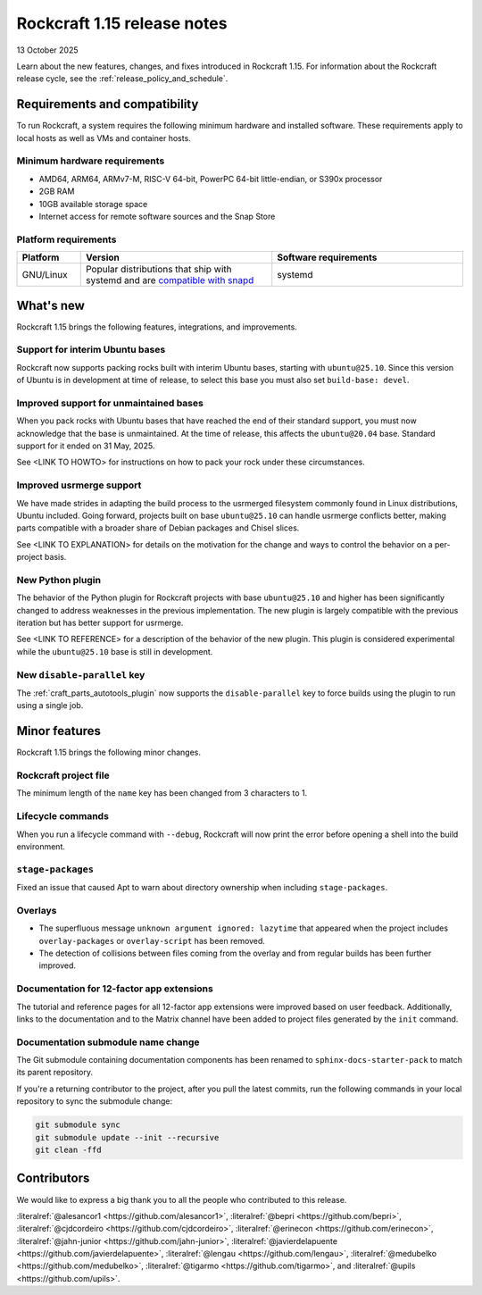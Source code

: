 .. _release-1.15:

Rockcraft 1.15 release notes
============================

13 October 2025

Learn about the new features, changes, and fixes introduced in Rockcraft 1.15.
For information about the Rockcraft release cycle, see the
:ref:`release_policy_and_schedule`.


Requirements and compatibility
------------------------------

To run Rockcraft, a system requires the following minimum hardware and
installed software. These requirements apply to local hosts as well as VMs and
container hosts.


Minimum hardware requirements
~~~~~~~~~~~~~~~~~~~~~~~~~~~~~

- AMD64, ARM64, ARMv7-M, RISC-V 64-bit, PowerPC 64-bit little-endian, or S390x
  processor
- 2GB RAM
- 10GB available storage space
- Internet access for remote software sources and the Snap Store


Platform requirements
~~~~~~~~~~~~~~~~~~~~~

.. list-table::
  :header-rows: 1
  :widths: 1 3 3

  * - Platform
    - Version
    - Software requirements
  * - GNU/Linux
    - Popular distributions that ship with systemd and are `compatible with
      snapd <https://snapcraft.io/docs/installing-snapd>`_
    - systemd


What's new
----------

Rockcraft 1.15 brings the following features, integrations, and improvements.

Support for interim Ubuntu bases
~~~~~~~~~~~~~~~~~~~~~~~~~~~~~~~~

Rockcraft now supports packing rocks built with interim Ubuntu bases, starting with
``ubuntu@25.10``. Since this version of Ubuntu is in development at time of
release, to select this base you must also set ``build-base: devel``.

Improved support for unmaintained bases
~~~~~~~~~~~~~~~~~~~~~~~~~~~~~~~~~~~~~~~

When you pack rocks with Ubuntu bases that have reached the end of their standard
support, you must now acknowledge that the base is unmaintained. At the time of
release, this affects the ``ubuntu@20.04`` base. Standard support for it ended on
31 May, 2025.

See <LINK TO HOWTO> for instructions on how to pack your rock under these circumstances.

Improved usrmerge support
~~~~~~~~~~~~~~~~~~~~~~~~~

We have made strides in adapting the build process to the usrmerged filesystem commonly
found in Linux distributions, Ubuntu included. Going forward, projects built on base
``ubuntu@25.10`` can handle usrmerge conflicts better, making parts compatible with a
broader share of Debian packages and Chisel slices.

See <LINK TO EXPLANATION> for details on the motivation for the change and ways to
control the behavior on a per-project basis.

New Python plugin
~~~~~~~~~~~~~~~~~

The behavior of the Python plugin for Rockcraft projects with base ``ubuntu@25.10`` and
higher has been significantly changed to address weaknesses in the previous
implementation. The new plugin is largely compatible with the previous iteration but has
better support for usrmerge.

See <LINK TO REFERENCE> for a description of the behavior of the new plugin. This plugin
is considered experimental while the ``ubuntu@25.10`` base is still in development.

New ``disable-parallel`` key
~~~~~~~~~~~~~~~~~~~~~~~~~~~~

The :ref:`craft_parts_autotools_plugin` now supports the ``disable-parallel`` key to
force builds using the plugin to run using a single job.

Minor features
--------------

Rockcraft 1.15 brings the following minor changes.

Rockcraft project file
~~~~~~~~~~~~~~~~~~~~~~

The minimum length of the ``name`` key has been changed from 3 characters to 1.

Lifecycle commands
~~~~~~~~~~~~~~~~~~

When you run a lifecycle command with ``--debug``, Rockcraft will now print the error
before opening a shell into the build environment.

``stage-packages``
~~~~~~~~~~~~~~~~~~

Fixed an issue that caused Apt to warn about directory ownership when including
``stage-packages``.

Overlays
~~~~~~~~

- The superfluous message ``unknown argument ignored: lazytime`` that appeared when the
  project includes ``overlay-packages`` or ``overlay-script`` has been removed.
- The detection of collisions between files coming from the overlay and from regular
  builds has been further improved.

Documentation for 12-factor app extensions
~~~~~~~~~~~~~~~~~~~~~~~~~~~~~~~~~~~~~~~~~~

The tutorial and reference pages for all 12-factor app extensions were improved
based on user feedback. Additionally, links to the documentation and to the Matrix
channel have been added to project files generated by the ``init`` command.

Documentation submodule name change
~~~~~~~~~~~~~~~~~~~~~~~~~~~~~~~~~~~

The Git submodule containing documentation components has been renamed to
``sphinx-docs-starter-pack`` to match its parent repository.

If you're a returning contributor to the project, after you pull the latest commits, run
the following commands in your local repository to sync the submodule change:

.. code-block::

    git submodule sync
    git submodule update --init --recursive
    git clean -ffd

Contributors
------------

We would like to express a big thank you to all the people who contributed to
this release.

:literalref:`@alesancor1 <https://github.com/alesancor1>`,
:literalref:`@bepri <https://github.com/bepri>`,
:literalref:`@cjdcordeiro <https://github.com/cjdcordeiro>`,
:literalref:`@erinecon <https://github.com/erinecon>`,
:literalref:`@jahn-junior <https://github.com/jahn-junior>`,
:literalref:`@javierdelapuente <https://github.com/javierdelapuente>`,
:literalref:`@lengau <https://github.com/lengau>`,
:literalref:`@medubelko <https://github.com/medubelko>`,
:literalref:`@tigarmo <https://github.com/tigarmo>`,
and :literalref:`@upils <https://github.com/upils>`.

.. _CONTRIBUTING.md: https://github.com/canonical/rockcraft/blob/main/CONTRIBUTING.md
